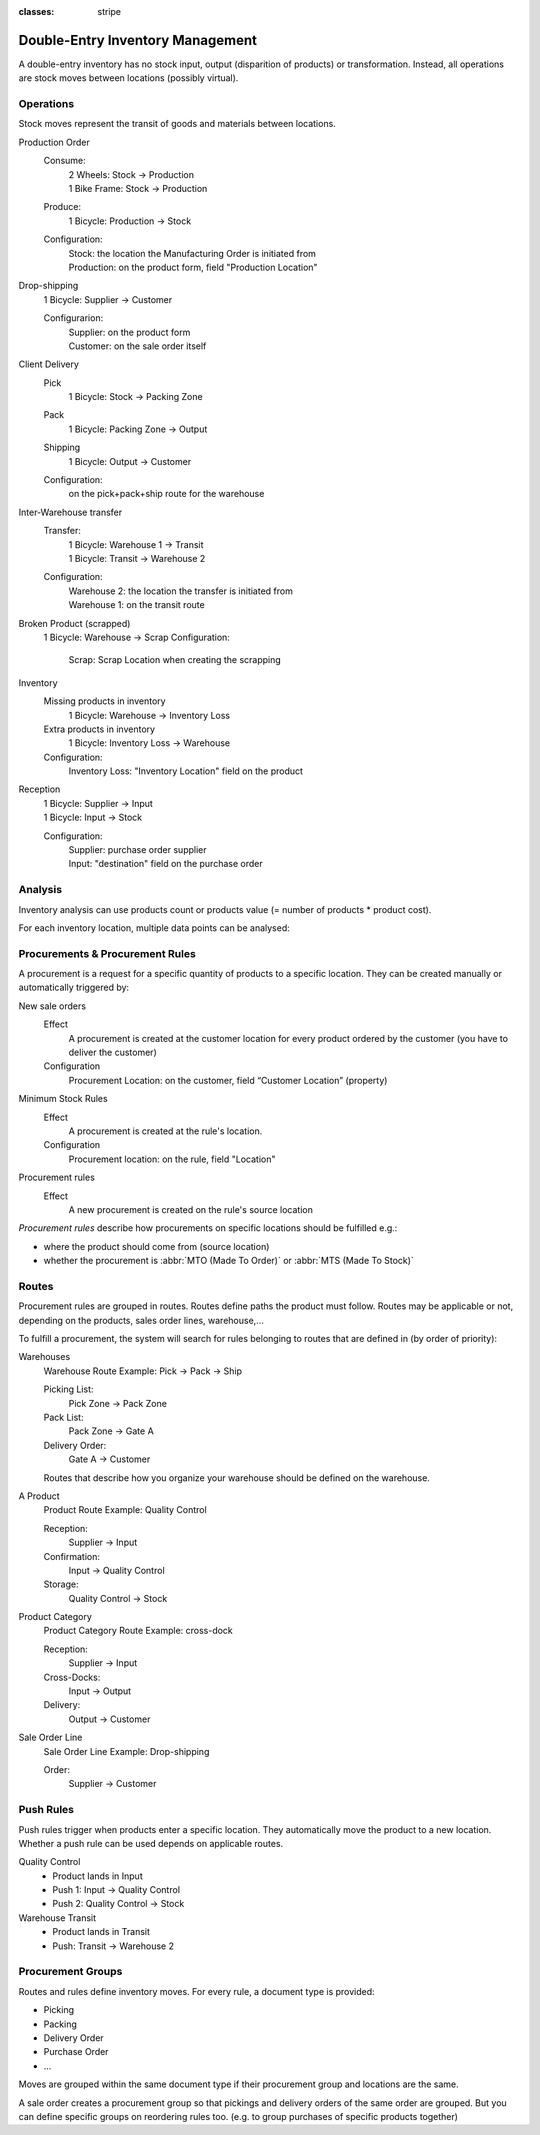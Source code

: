 :classes: stripe

=================================
Double-Entry Inventory Management
=================================

A double-entry inventory has no stock input, output (disparition of products)
or transformation. Instead, all operations are stock moves between locations
(possibly virtual).

.. h:div:: force-right chart-of-locations

   .. placeholder

Operations
==========

Stock moves represent the transit of goods and materials between locations.

.. rst-class:: alternatives force-right

Production Order
  Consume:
    | 2 Wheels: Stock → Production
    | 1 Bike Frame: Stock → Production
  Produce:
    1 Bicycle: Production → Stock
  Configuration:
    | Stock: the location the Manufacturing Order is initiated from
    | Production: on the product form, field "Production Location"

Drop-shipping
  1 Bicycle: Supplier → Customer

  Configurarion:
    | Supplier: on the product form
    | Customer: on the sale order itself
Client Delivery
  Pick
    1 Bicycle: Stock → Packing Zone
  Pack
    1 Bicycle: Packing Zone → Output
  Shipping
    1 Bicycle: Output → Customer
  Configuration:
    | on the pick+pack+ship route for the warehouse
Inter-Warehouse transfer
  Transfer:
    | 1 Bicycle: Warehouse 1 → Transit
    | 1 Bicycle: Transit → Warehouse 2
  Configuration:
    | Warehouse 2: the location the transfer is initiated from
    | Warehouse 1: on the transit route
Broken Product (scrapped)
  1 Bicycle: Warehouse → Scrap
  Configuration:
    Scrap: Scrap Location when creating the scrapping
Inventory
  Missing products in inventory
    1 Bicycle: Warehouse → Inventory Loss
  Extra products in inventory
    1 Bicycle: Inventory Loss → Warehouse
  Configuration:
    Inventory Loss: "Inventory Location" field on the product
Reception
  | 1 Bicycle: Supplier → Input
  | 1 Bicycle: Input → Stock
  Configuration:
    | Supplier: purchase order supplier
    | Input: "destination" field on the purchase order

Analysis
========

Inventory analysis can use products count or products value (= number of
products * product cost).

For each inventory location, multiple data points can be analysed:

.. raw:: html

   <ul class="highlighter-list" data-target=".analysis-table">
     <li data-highlight=".analysis-valuation">inventory valuation</li>
     <li data-highlight=".analysis-creation">
       value creation (difference between the value of manufactured products
       and the cost of raw materials used during manufacturing) (negative)
     </li>
     <li data-highlight=".analysis-lost">value of lost/stolen products</li>
     <li data-highlight=".analysis-scrapped">value of scrapped products</li>
     <li data-highlight=".analysis-delivered">value of products delivered to clients over a period</li>
     <li data-highlight=".analysis-received">value of products received from suppliers over a period (negative)</li>
     <li data-highlight=".analysis-transit">value of products in transit between locations</li>
   </ul>

.. h:div:: force-right analysis-table

 .. raw:: html

   <table class="table table-condensed highlighter-target">
     <thead>
       <tr>
         <th>Location</th> <th class="text-right">Value</th>
       </tr>
     </thead>
     <tbody>
       <tr class="analysis-valuation">
         <th>Physical Locations</th> <td class="text-right">$1,000</td>
       </tr>
       <tr>
         <th>&#8193;Warehouse 1</th> <td class="text-right">$600</td>
       </tr>
       <tr>
         <th>&#8193;Warehouse 2</th> <td class="text-right">$400</td>
       </tr>
       <tr>
         <th>Partner Locations</th> <td class="text-right">- $1,500</td>
       </tr>
       <tr class="analysis-delivered">
         <th>&#8193;Customers</th> <td class="text-right">$2,000</td>
       </tr>
       <tr class="analysis-received">
         <th>&#8193;Suppliers</th> <td class="text-right">- $3,500</td>
       </tr>
       <tr>
         <th>Virtual Locations</th> <td class="text-right">$500</td>
       </tr>
       <tr class="analysis-transit">
         <th>&#8193;Transit Location</th> <td class="text-right">$600</td>
       </tr>
       <tr>
         <th>&#8193;Initial Inventory</th> <td class="text-right">$0</td>
       </tr>
       <tr class="analysis-lost">
         <th>&#8193;Inventory Loss</th> <td class="text-right">$350</td>
       </tr>
       <tr class="analysis-scrapped">
         <th>&#8193;Scrapped</th> <td class="text-right">$550</td>
       </tr>
       <tr class="analysis-creation">
         <th>&#8193;Manufacturing</th> <td class="text-right">- $1,000</td>
       </tr>
     </tbody>
  </table>

Procurements & Procurement Rules
================================

A procurement is a request for a specific quantity of products to a specific
location. They can be created manually or automatically triggered by:

.. rst-class:: alternatives force-right

New sale orders
  Effect
    A procurement is created at the customer location for every product
    ordered by the customer (you have to deliver the customer)
  Configuration
    Procurement Location: on the customer, field “Customer Location” (property)
Minimum Stock Rules
  Effect
    A procurement is created at the rule's location.
  Configuration
    Procurement location: on the rule, field "Location"
Procurement rules
  Effect
    A new procurement is created on the rule's source location

*Procurement rules* describe how procurements on specific locations should be
fulfilled e.g.:

* where the product should come from (source location)
* whether the procurement is :abbr:`MTO (Made To Order)` or :abbr:`MTS (Made
  To Stock)`

.. h:div:: force-right

   .. todo:: needs schema thing from FP

Routes
======

Procurement rules are grouped in routes. Routes define paths the product must
follow. Routes may be applicable or not, depending on the products, sales
order lines, warehouse,...

To fulfill a procurement, the system will search for rules belonging to routes
that are defined in (by order of priority):

.. rst-class:: alternatives force-right

Warehouses
  Warehouse Route Example: Pick → Pack → Ship

  Picking List:
    Pick Zone → Pack Zone
  Pack List:
    Pack Zone → Gate A
  Delivery Order:
    Gate A → Customer

  Routes that describe how you organize your warehouse should be defined on the warehouse.
A Product
  Product Route Example: Quality Control

  Reception:
    Supplier → Input
  Confirmation:
    Input → Quality Control
  Storage:
    Quality Control → Stock

Product Category
  Product Category Route Example: cross-dock

  Reception:
    Supplier → Input
  Cross-Docks:
    Input → Output
  Delivery:
    Output → Customer
Sale Order Line
  Sale Order Line Example: Drop-shipping

  Order:
    Supplier → Customer

Push Rules
==========

Push rules trigger when products enter a specific location. They automatically
move the product to a new location. Whether a push rule can be used depends on
applicable routes.

.. rst-class:: alternatives force-right

Quality Control
  * Product lands in Input
  * Push 1: Input → Quality Control
  * Push 2: Quality Control → Stock
Warehouse Transit
  * Product lands in Transit
  * Push: Transit → Warehouse 2

Procurement Groups
==================

Routes and rules define inventory moves. For every rule, a document type is
provided:

* Picking
* Packing
* Delivery Order
* Purchase Order
* ...

Moves are grouped within the same document type if their procurement group and
locations are the same.

A sale order creates a procurement group so that pickings and delivery orders
of the same order are grouped. But you can define specific groups on
reordering rules too. (e.g. to group purchases of specific products together)
